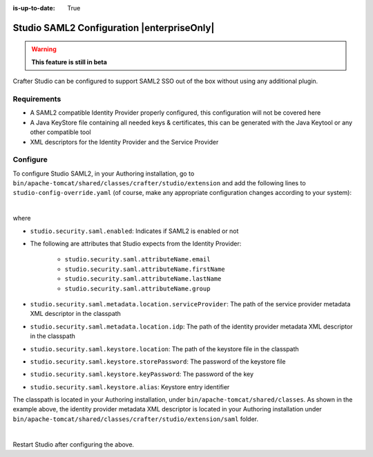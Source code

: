 :is-up-to-date: True

.. index:: Studio SAML

.. _crafter-studio-configure-studio-saml:

===========================================
Studio SAML2 Configuration |enterpriseOnly|
===========================================

.. warning::
   **This feature is still in beta**

Crafter Studio can be configured to support SAML2 SSO out of the box without using any additional plugin.

------------
Requirements
------------
* A SAML2 compatible Identity Provider properly configured, this configuration will not be covered here

* A Java KeyStore file containing all needed keys & certificates, this can be generated with the Java Keytool or any other compatible tool

* XML descriptors for the Identity Provider and the Service Provider

---------
Configure
---------

To configure Studio SAML2, in your Authoring installation, go to ``bin/apache-tomcat/shared/classes/crafter/studio/extension`` and add the following lines to ``studio-config-override.yaml`` (of course, make any appropriate configuration changes according to your system):

.. code-block:: yaml
   :caption: *bin/apache-tomcat/shared/classes/crafter/studio/extension/studio-config-override.yaml*
   :linenos:

   ###############################################################
   ##               SAML Security                               ##
   ###############################################################
   # SAML security enabled
   studio.security.saml.enabled: true
   # SAML attribute name for email
   studio.security.saml.attributeName.email: email
   # SAML attribute name for first name
   studio.security.saml.attributeName.firstName: givenName
   # SAML attribute name for last name
   studio.security.saml.attributeName.lastName: surname
   # SAML attribute name for group
   studio.security.saml.attributeName.group: Role
   # Service Provider Metadata location (classpath resource)
   studio.security.saml.metadata.location.serviceProvider: "/crafter/studio/extension/saml/sp-metadata.xml"
   # IDP Metadata location (classpath resource)
   studio.security.saml.metadata.location.idp: "/crafter/studio/extension/saml/idp-metadata.xml"
   # SAML keystore location
   studio.security.saml.keystore.location: classpath:crafter/studio/extension/saml/keystore.jks
   # SAML keystore store password
   studio.security.saml.keystore.storePassword: crafterstore
   # SAML keystore key password
   studio.security.saml.keystore.keyPassword: crafterkey
   # SAML keystore alias
   studio.security.saml.keystore.alias: crafterstudio
   # SAML logout URL
   studio.security.saml.logoutUrl: /studio/saml/logout

|

where

- ``studio.security.saml.enabled``: Indicates if SAML2 is enabled or not
- The following are attributes that Studio expects from the Identity Provider:

     - ``studio.security.saml.attributeName.email``
     - ``studio.security.saml.attributeName.firstName``
     - ``studio.security.saml.attributeName.lastName``
     - ``studio.security.saml.attributeName.group``

- ``studio.security.saml.metadata.location.serviceProvider``: The path of the service provider metadata XML descriptor in the classpath
- ``studio.security.saml.metadata.location.idp``: The path of the identity provider metadata XML descriptor in the classpath
- ``studio.security.saml.keystore.location``: The path of the keystore file in the classpath
- ``studio.security.saml.keystore.storePassword``: The password of the keystore file
- ``studio.security.saml.keystore.keyPassword``: The password of the key
- ``studio.security.saml.keystore.alias``: Keystore entry identifier

The classpath is located in your Authoring installation, under ``bin/apache-tomcat/shared/classes``.  As shown in the example above, the identity provider metadata XML descriptor is located in your Authoring installation under ``bin/apache-tomcat/shared/classes/crafter/studio/extension/saml`` folder.

.. code-block:: yaml
   :caption: *bin/apache-tomcat/shared/classes/crafter/studio/extension/studio-config-override.yaml*

   # IDP Metadata location (classpath resource)
   studio.security.saml.metadata.location.idp: "/crafter/studio/extension/saml/idp-metadata.xml"

|

Restart Studio after configuring the above.